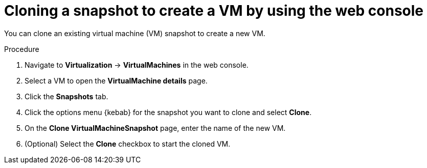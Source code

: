 // Module included in the following assemblies:
//
// * virt/backup_restore/virt-backup-restore-snapshots.adoc
:_mod-docs-content-type: PROCEDURE
[id="virt-cloning-vm-snapshot_{context}"]
= Cloning a snapshot to create a VM by using the web console

You can clone an existing virtual machine (VM) snapshot to create a new VM.

.Procedure

. Navigate to *Virtualization* -> *VirtualMachines* in the web console.
. Select a VM to open the *VirtualMachine details* page.
. Click the *Snapshots* tab.
. Click the options menu {kebab} for the snapshot you want to clone and select *Clone*.
. On the *Clone VirtualMachineSnapshot* page, enter the name of the new VM.
. (Optional) Select the *Clone* checkbox to start the cloned VM.
